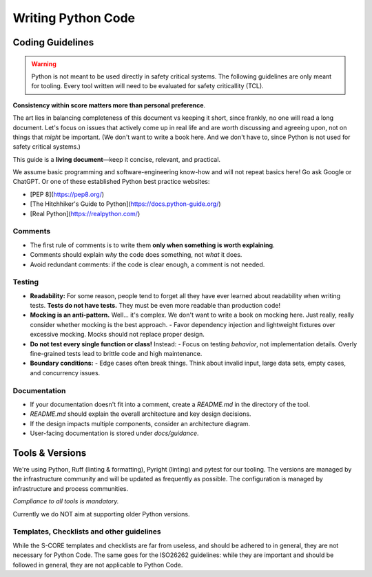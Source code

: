 ..
   # *******************************************************************************
   # Copyright (c) 2025 Contributors to the Eclipse Foundation
   #
   # See the NOTICE file(s) distributed with this work for additional
   # information regarding copyright ownership.
   #
   # This program and the accompanying materials are made available under the
   # terms of the Apache License Version 2.0 which is available at
   # https://www.apache.org/licenses/LICENSE-2.0
   #
   # SPDX-License-Identifier: Apache-2.0
   # *******************************************************************************

Writing Python Code
###################

.. gd_guidl:: Coding Guidelines Python
   :id: gd_guidl__python_coding_guidelines
   :status: valid

Coding Guidelines
=================
.. warning:: Python is not meant to be used directly in safety critical systems. The following guidelines are only meant for tooling.
   Every tool written will need to be evaluated for safety criticallity (TCL).


**Consistency within score matters more than personal preference**.

The art lies in balancing completeness of this document vs keeping it short, since frankly, no one
will read a long document. Let's focus on issues that actively come up in real life and are worth
discussing and agreeing upon, not on things that *might* be important. (We don't want to write a
book here. And we don't have to, since Python is not used for safety critical systems.)

This guide is a **living document**—keep it concise, relevant, and practical.

We assume basic programming and software-engineering know-how and will not repeat basics here! Go
ask Google or ChatGPT. Or one of these established Python best practice websites:

- [PEP 8](https://pep8.org/)
- [The Hitchhiker's Guide to Python](https://docs.python-guide.org/)
- [Real Python](https://realpython.com/)

Comments
--------
- The first rule of comments is to write them **only when something is worth explaining**.
- Comments should explain *why* the code does something, not *what* it does.
- Avoid redundant comments: if the code is clear enough, a comment is not needed.

Testing
-------
- **Readability:** For some reason, people tend to forget all they have ever learned about
  readability when writing tests. **Tests do not have tests.** They must be even more readable than
  production code!
- **Mocking is an anti-pattern.** Well... it's complex. We don't want to write a book on mocking
  here. Just really, really consider whether mocking is the best approach. - Favor dependency
  injection and lightweight fixtures over excessive mocking. Mocks should not replace proper
  design.
- **Do not test every single function or class!** Instead: - Focus on testing *behavior*, not
  implementation details. Overly fine-grained tests lead to brittle code and high maintenance.
- **Boundary conditions:** - Edge cases often break things. Think about invalid input, large data
  sets, empty cases, and concurrency issues.

Documentation
--------------------
- If your documentation doesn't fit into a comment, create a `README.md` in the directory of the
  tool.
- `README.md` should explain the overall architecture and key design decisions.
- If the design impacts multiple components, consider an architecture diagram.
- User-facing documentation is stored under `docs/guidance`.


Tools & Versions
================

We're using Python, Ruff (linting & formatting), Pyright (linting) and pytest for our tooling. The
versions are managed by the infrastructure community and will be updated as frequently as possible.
The configuration is managed by infrastructure and process communities.

*Compliance to all tools is mandatory.*

Currently we do NOT aim at supporting older Python versions.

Templates, Checklists and other guidelines
------------------------------------------------

While the S-CORE templates and checklists are far from useless, and should be adhered to in
general, they are not necessary for Python Code. The same goes for the ISO26262 guidelines: while
they are important and should be followed in general, they are not applicable to Python Code.

